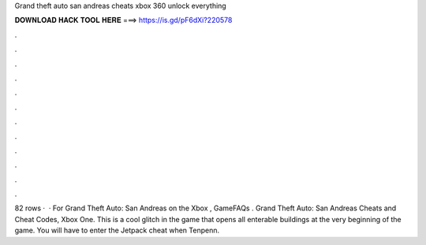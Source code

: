 Grand theft auto san andreas cheats xbox 360 unlock everything

𝐃𝐎𝐖𝐍𝐋𝐎𝐀𝐃 𝐇𝐀𝐂𝐊 𝐓𝐎𝐎𝐋 𝐇𝐄𝐑𝐄 ===> https://is.gd/pF6dXi?220578

.

.

.

.

.

.

.

.

.

.

.

.

82 rows ·  · For Grand Theft Auto: San Andreas on the Xbox , GameFAQs . Grand Theft Auto: San Andreas Cheats and Cheat Codes, Xbox One. This is a cool glitch in the game that opens all enterable buildings at the very beginning of the game. You will have to enter the Jetpack cheat when Tenpenn.